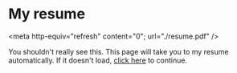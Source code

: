 * My resume
<meta http-equiv="refresh" content="0"; url="./resume.pdf" />

You shouldn't really see this. This page will take you to my resume
automatically. If it doesn't load, [[./resume.pdf][click here]] to continue.
